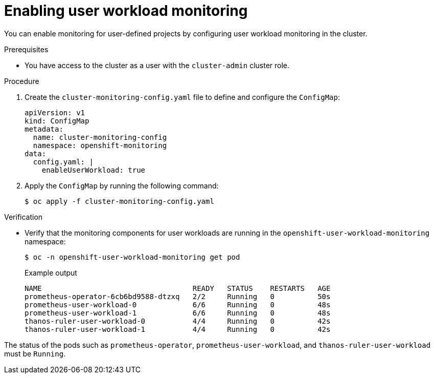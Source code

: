 // Module included in the following assemblies:
//
// * security/zero_trust_workload_identity_manager/zero-trust-manager-monitoring.adoc

:_mod-docs-content-type: PROCEDURE
[id="zero-trust-manager-enable-monitoring_{context}"]
= Enabling user workload monitoring

You can enable monitoring for user-defined projects by configuring user workload monitoring in the cluster.

.Prerequisites

* You have access to the cluster as a user with the `cluster-admin` cluster role.

.Procedure

. Create the `cluster-monitoring-config.yaml` file to define and configure the `ConfigMap`:
+
[source,yaml]
----
apiVersion: v1
kind: ConfigMap
metadata:
  name: cluster-monitoring-config
  namespace: openshift-monitoring
data:
  config.yaml: |
    enableUserWorkload: true
----

. Apply the `ConfigMap` by running the following command:
+
[source,terminal]
----
$ oc apply -f cluster-monitoring-config.yaml
----


.Verification

* Verify that the monitoring components for user workloads are running in the `openshift-user-workload-monitoring` namespace:
+
[source,terminal]
----
$ oc -n openshift-user-workload-monitoring get pod
----
+
.Example output
[source,text]
----
NAME                                   READY   STATUS    RESTARTS   AGE
prometheus-operator-6cb6bd9588-dtzxq   2/2     Running   0          50s
prometheus-user-workload-0             6/6     Running   0          48s
prometheus-user-workload-1             6/6     Running   0          48s
thanos-ruler-user-workload-0           4/4     Running   0          42s
thanos-ruler-user-workload-1           4/4     Running   0          42s
----

The status of the pods such as `prometheus-operator`, `prometheus-user-workload`, and `thanos-ruler-user-workload` must be `Running`.